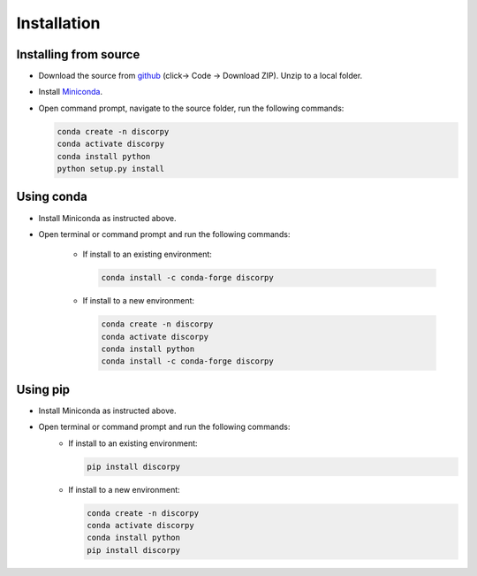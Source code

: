 ============
Installation
============

Installing from source
----------------------

- Download the source from `github <https://github.com/DiamondLightSource/discorpy>`_ (click-> Code -> Download ZIP).
  Unzip to a local folder.
- Install `Miniconda <https://docs.conda.io/en/latest/miniconda.html>`_.
- Open command prompt, navigate to the source folder, run the following
  commands:

  .. code-block:: console

     conda create -n discorpy
     conda activate discorpy
     conda install python
     python setup.py install

Using conda
-----------

- Install Miniconda as instructed above.
- Open terminal or command prompt and run the following commands:

    + If install to an existing environment:

      .. code-block:: console

         conda install -c conda-forge discorpy

    + If install to a new environment:

      .. code-block:: console

         conda create -n discorpy
         conda activate discorpy
         conda install python
         conda install -c conda-forge discorpy

Using pip
---------

- Install Miniconda as instructed above.
- Open terminal or command prompt and run the following commands:
    + If install to an existing environment:

      .. code-block:: console

         pip install discorpy

    + If install to a new environment:

      .. code-block:: console

         conda create -n discorpy
         conda activate discorpy
         conda install python
         pip install discorpy
